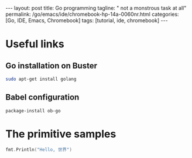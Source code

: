 #+BEGIN_EXPORT html
---
layout: post
title: Go programming
tagline: " not a monstrous task at all"
permalink: /go/emacs/ide/chromebook-hp-14a-0060nr.html
categories: [Go, IDE, Emacs, Chromebook]
tags: [tutorial, ide, chromebook]
---
#+END_EXPORT

#+STARTUP: showall
#+OPTIONS: tags:nil num:nil \n:nil @:t ::t |:t ^:{} _:{} *:t
#+TOC: headlines 2
#+PROPERTY:header-args :results output :exports both :eval no-export
* Useful links
** Go installation on Buster
   #+BEGIN_SRC sh
   sudo apt-get install golang
   #+END_SRC
** Babel configuration
   #+BEGIN_SRC elisp
   package-install ob-go
   #+END_SRC
* The primitive samples

  #+begin_src go :imports "fmt"
  fmt.Println("Hello, 世界")
  #+end_src

#+RESULTS:
: Hello, 世界

